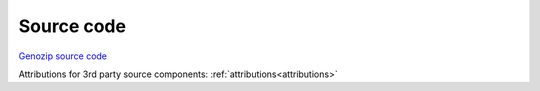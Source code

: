 Source code
===========

`Genozip source code <https://github.com/divonlan/genozip>`_

Attributions for 3rd party source components: :ref:`attributions<attributions>`